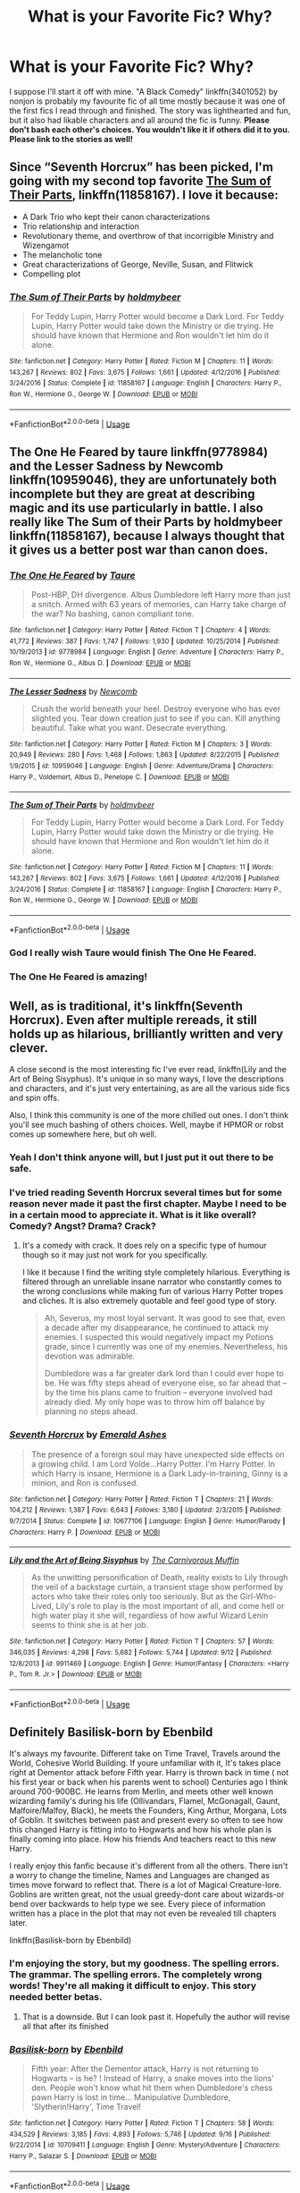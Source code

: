 #+TITLE: What is your Favorite Fic? Why?

* What is your Favorite Fic? Why?
:PROPERTIES:
:Author: ST_Jackson
:Score: 12
:DateUnix: 1539228836.0
:DateShort: 2018-Oct-11
:FlairText: Recommendation/Discussion
:END:
I suppose I'll start it off with mine. "A Black Comedy" linkffn(3401052) by nonjon is probably my favourite fic of all time mostly because it was one of the first fics I read through and finished. The story was lighthearted and fun, but it also had likable characters and all around the fic is funny. *Please don't bash each other's choices. You wouldn't like it if others did it to you. Please link to the stories as well!*


** Since “Seventh Horcrux” has been picked, I'm going with my second top favorite [[https://m.fanfiction.net/s/11858167/1/][The Sum of Their Parts]], linkffn(11858167). I love it because:

- A Dark Trio who kept their canon characterizations
- Trio relationship and interaction
- Revolutionary theme, and overthrow of that incorrigible Ministry and Wizengamot
- The melancholic tone
- Great characterizations of George, Neville, Susan, and Flitwick
- Compelling plot
:PROPERTIES:
:Author: InquisitorCOC
:Score: 20
:DateUnix: 1539234264.0
:DateShort: 2018-Oct-11
:END:

*** [[https://www.fanfiction.net/s/11858167/1/][*/The Sum of Their Parts/*]] by [[https://www.fanfiction.net/u/7396284/holdmybeer][/holdmybeer/]]

#+begin_quote
  For Teddy Lupin, Harry Potter would become a Dark Lord. For Teddy Lupin, Harry Potter would take down the Ministry or die trying. He should have known that Hermione and Ron wouldn't let him do it alone.
#+end_quote

^{/Site/:} ^{fanfiction.net} ^{*|*} ^{/Category/:} ^{Harry} ^{Potter} ^{*|*} ^{/Rated/:} ^{Fiction} ^{M} ^{*|*} ^{/Chapters/:} ^{11} ^{*|*} ^{/Words/:} ^{143,267} ^{*|*} ^{/Reviews/:} ^{802} ^{*|*} ^{/Favs/:} ^{3,675} ^{*|*} ^{/Follows/:} ^{1,661} ^{*|*} ^{/Updated/:} ^{4/12/2016} ^{*|*} ^{/Published/:} ^{3/24/2016} ^{*|*} ^{/Status/:} ^{Complete} ^{*|*} ^{/id/:} ^{11858167} ^{*|*} ^{/Language/:} ^{English} ^{*|*} ^{/Characters/:} ^{Harry} ^{P.,} ^{Ron} ^{W.,} ^{Hermione} ^{G.,} ^{George} ^{W.} ^{*|*} ^{/Download/:} ^{[[http://www.ff2ebook.com/old/ffn-bot/index.php?id=11858167&source=ff&filetype=epub][EPUB]]} ^{or} ^{[[http://www.ff2ebook.com/old/ffn-bot/index.php?id=11858167&source=ff&filetype=mobi][MOBI]]}

--------------

*FanfictionBot*^{2.0.0-beta} | [[https://github.com/tusing/reddit-ffn-bot/wiki/Usage][Usage]]
:PROPERTIES:
:Author: FanfictionBot
:Score: 1
:DateUnix: 1539234285.0
:DateShort: 2018-Oct-11
:END:


** The One He Feared by taure linkffn(9778984) and the Lesser Sadness by Newcomb linkffn(10959046), they are unfortunately both incomplete but they are great at describing magic and its use particularly in battle. I also really like The Sum of their Parts by holdmybeer linkffn(11858167), because I always thought that it gives us a better post war than canon does.
:PROPERTIES:
:Author: Nolitimeremessorem24
:Score: 10
:DateUnix: 1539235029.0
:DateShort: 2018-Oct-11
:END:

*** [[https://www.fanfiction.net/s/9778984/1/][*/The One He Feared/*]] by [[https://www.fanfiction.net/u/883762/Taure][/Taure/]]

#+begin_quote
  Post-HBP, DH divergence. Albus Dumbledore left Harry more than just a snitch. Armed with 63 years of memories, can Harry take charge of the war? No bashing, canon compliant tone.
#+end_quote

^{/Site/:} ^{fanfiction.net} ^{*|*} ^{/Category/:} ^{Harry} ^{Potter} ^{*|*} ^{/Rated/:} ^{Fiction} ^{T} ^{*|*} ^{/Chapters/:} ^{4} ^{*|*} ^{/Words/:} ^{41,772} ^{*|*} ^{/Reviews/:} ^{387} ^{*|*} ^{/Favs/:} ^{1,747} ^{*|*} ^{/Follows/:} ^{1,930} ^{*|*} ^{/Updated/:} ^{10/25/2014} ^{*|*} ^{/Published/:} ^{10/19/2013} ^{*|*} ^{/id/:} ^{9778984} ^{*|*} ^{/Language/:} ^{English} ^{*|*} ^{/Genre/:} ^{Adventure} ^{*|*} ^{/Characters/:} ^{Harry} ^{P.,} ^{Ron} ^{W.,} ^{Hermione} ^{G.,} ^{Albus} ^{D.} ^{*|*} ^{/Download/:} ^{[[http://www.ff2ebook.com/old/ffn-bot/index.php?id=9778984&source=ff&filetype=epub][EPUB]]} ^{or} ^{[[http://www.ff2ebook.com/old/ffn-bot/index.php?id=9778984&source=ff&filetype=mobi][MOBI]]}

--------------

[[https://www.fanfiction.net/s/10959046/1/][*/The Lesser Sadness/*]] by [[https://www.fanfiction.net/u/4727972/Newcomb][/Newcomb/]]

#+begin_quote
  Crush the world beneath your heel. Destroy everyone who has ever slighted you. Tear down creation just to see if you can. Kill anything beautiful. Take what you want. Desecrate everything.
#+end_quote

^{/Site/:} ^{fanfiction.net} ^{*|*} ^{/Category/:} ^{Harry} ^{Potter} ^{*|*} ^{/Rated/:} ^{Fiction} ^{M} ^{*|*} ^{/Chapters/:} ^{3} ^{*|*} ^{/Words/:} ^{20,949} ^{*|*} ^{/Reviews/:} ^{280} ^{*|*} ^{/Favs/:} ^{1,468} ^{*|*} ^{/Follows/:} ^{1,863} ^{*|*} ^{/Updated/:} ^{8/22/2015} ^{*|*} ^{/Published/:} ^{1/9/2015} ^{*|*} ^{/id/:} ^{10959046} ^{*|*} ^{/Language/:} ^{English} ^{*|*} ^{/Genre/:} ^{Adventure/Drama} ^{*|*} ^{/Characters/:} ^{Harry} ^{P.,} ^{Voldemort,} ^{Albus} ^{D.,} ^{Penelope} ^{C.} ^{*|*} ^{/Download/:} ^{[[http://www.ff2ebook.com/old/ffn-bot/index.php?id=10959046&source=ff&filetype=epub][EPUB]]} ^{or} ^{[[http://www.ff2ebook.com/old/ffn-bot/index.php?id=10959046&source=ff&filetype=mobi][MOBI]]}

--------------

[[https://www.fanfiction.net/s/11858167/1/][*/The Sum of Their Parts/*]] by [[https://www.fanfiction.net/u/7396284/holdmybeer][/holdmybeer/]]

#+begin_quote
  For Teddy Lupin, Harry Potter would become a Dark Lord. For Teddy Lupin, Harry Potter would take down the Ministry or die trying. He should have known that Hermione and Ron wouldn't let him do it alone.
#+end_quote

^{/Site/:} ^{fanfiction.net} ^{*|*} ^{/Category/:} ^{Harry} ^{Potter} ^{*|*} ^{/Rated/:} ^{Fiction} ^{M} ^{*|*} ^{/Chapters/:} ^{11} ^{*|*} ^{/Words/:} ^{143,267} ^{*|*} ^{/Reviews/:} ^{802} ^{*|*} ^{/Favs/:} ^{3,675} ^{*|*} ^{/Follows/:} ^{1,661} ^{*|*} ^{/Updated/:} ^{4/12/2016} ^{*|*} ^{/Published/:} ^{3/24/2016} ^{*|*} ^{/Status/:} ^{Complete} ^{*|*} ^{/id/:} ^{11858167} ^{*|*} ^{/Language/:} ^{English} ^{*|*} ^{/Characters/:} ^{Harry} ^{P.,} ^{Ron} ^{W.,} ^{Hermione} ^{G.,} ^{George} ^{W.} ^{*|*} ^{/Download/:} ^{[[http://www.ff2ebook.com/old/ffn-bot/index.php?id=11858167&source=ff&filetype=epub][EPUB]]} ^{or} ^{[[http://www.ff2ebook.com/old/ffn-bot/index.php?id=11858167&source=ff&filetype=mobi][MOBI]]}

--------------

*FanfictionBot*^{2.0.0-beta} | [[https://github.com/tusing/reddit-ffn-bot/wiki/Usage][Usage]]
:PROPERTIES:
:Author: FanfictionBot
:Score: 3
:DateUnix: 1539235057.0
:DateShort: 2018-Oct-11
:END:


*** God I really wish Taure would finish The One He Feared.
:PROPERTIES:
:Author: Nomad_On_Fire
:Score: 3
:DateUnix: 1539316435.0
:DateShort: 2018-Oct-12
:END:


*** The One He Feared is amazing!
:PROPERTIES:
:Author: RedandWhiteCresent
:Score: 1
:DateUnix: 1539394165.0
:DateShort: 2018-Oct-13
:END:


** Well, as is traditional, it's linkffn(Seventh Horcrux). Even after multiple rereads, it still holds up as hilarious, brilliantly written and very clever.

A close second is the most interesting fic I've ever read, linkffn(Lily and the Art of Being Sisyphus). It's unique in so many ways, I love the descriptions and characters, and it's just very entertaining, as are all the various side fics and spin offs.

Also, I think this community is one of the more chilled out ones. I don't think you'll see much bashing of others choices. Well, maybe if HPMOR or robst comes up somewhere here, but oh well.
:PROPERTIES:
:Author: A2i9
:Score: 13
:DateUnix: 1539230762.0
:DateShort: 2018-Oct-11
:END:

*** Yeah I don't think anyone will, but I just put it out there to be safe.
:PROPERTIES:
:Author: ST_Jackson
:Score: 3
:DateUnix: 1539231458.0
:DateShort: 2018-Oct-11
:END:


*** I've tried reading Seventh Horcrux several times but for some reason never made it past the first chapter. Maybe I need to be in a certain mood to appreciate it. What is it like overall? Comedy? Angst? Drama? Crack?
:PROPERTIES:
:Author: ParanoidDrone
:Score: 3
:DateUnix: 1539274082.0
:DateShort: 2018-Oct-11
:END:

**** It's a comedy with crack. It does rely on a specific type of humour though so it may just not work for you specifically.

I like it because I find the writing style completely hilarious. Everything is filtered through an unreliable insane narrator who constantly comes to the wrong conclusions while making fun of various Harry Potter tropes and cliches. It is also extremely quotable and feel good type of story.

#+begin_quote
  Ah, Severus, my most loyal servant. It was good to see that, even a decade after my disappearance, he continued to attack my enemies. I suspected this would negatively impact my Potions grade, since I currently was one of my enemies. Nevertheless, his devotion was admirable.

  Dumbledore was a far greater dark lord than I could ever hope to be. He was fifty steps ahead of everyone else, so far ahead that -- by the time his plans came to fruition -- everyone involved had already died. My only hope was to throw him off balance by planning no steps ahead.
#+end_quote
:PROPERTIES:
:Author: dehue
:Score: 11
:DateUnix: 1539279035.0
:DateShort: 2018-Oct-11
:END:


*** [[https://www.fanfiction.net/s/10677106/1/][*/Seventh Horcrux/*]] by [[https://www.fanfiction.net/u/4112736/Emerald-Ashes][/Emerald Ashes/]]

#+begin_quote
  The presence of a foreign soul may have unexpected side effects on a growing child. I am Lord Volde...Harry Potter. I'm Harry Potter. In which Harry is insane, Hermione is a Dark Lady-in-training, Ginny is a minion, and Ron is confused.
#+end_quote

^{/Site/:} ^{fanfiction.net} ^{*|*} ^{/Category/:} ^{Harry} ^{Potter} ^{*|*} ^{/Rated/:} ^{Fiction} ^{T} ^{*|*} ^{/Chapters/:} ^{21} ^{*|*} ^{/Words/:} ^{104,212} ^{*|*} ^{/Reviews/:} ^{1,387} ^{*|*} ^{/Favs/:} ^{6,643} ^{*|*} ^{/Follows/:} ^{3,180} ^{*|*} ^{/Updated/:} ^{2/3/2015} ^{*|*} ^{/Published/:} ^{9/7/2014} ^{*|*} ^{/Status/:} ^{Complete} ^{*|*} ^{/id/:} ^{10677106} ^{*|*} ^{/Language/:} ^{English} ^{*|*} ^{/Genre/:} ^{Humor/Parody} ^{*|*} ^{/Characters/:} ^{Harry} ^{P.} ^{*|*} ^{/Download/:} ^{[[http://www.ff2ebook.com/old/ffn-bot/index.php?id=10677106&source=ff&filetype=epub][EPUB]]} ^{or} ^{[[http://www.ff2ebook.com/old/ffn-bot/index.php?id=10677106&source=ff&filetype=mobi][MOBI]]}

--------------

[[https://www.fanfiction.net/s/9911469/1/][*/Lily and the Art of Being Sisyphus/*]] by [[https://www.fanfiction.net/u/1318815/The-Carnivorous-Muffin][/The Carnivorous Muffin/]]

#+begin_quote
  As the unwitting personification of Death, reality exists to Lily through the veil of a backstage curtain, a transient stage show performed by actors who take their roles only too seriously. But as the Girl-Who-Lived, Lily's role to play is the most important of all, and come hell or high water play it she will, regardless of how awful Wizard Lenin seems to think she is at her job.
#+end_quote

^{/Site/:} ^{fanfiction.net} ^{*|*} ^{/Category/:} ^{Harry} ^{Potter} ^{*|*} ^{/Rated/:} ^{Fiction} ^{T} ^{*|*} ^{/Chapters/:} ^{57} ^{*|*} ^{/Words/:} ^{346,035} ^{*|*} ^{/Reviews/:} ^{4,298} ^{*|*} ^{/Favs/:} ^{5,682} ^{*|*} ^{/Follows/:} ^{5,744} ^{*|*} ^{/Updated/:} ^{9/12} ^{*|*} ^{/Published/:} ^{12/8/2013} ^{*|*} ^{/id/:} ^{9911469} ^{*|*} ^{/Language/:} ^{English} ^{*|*} ^{/Genre/:} ^{Humor/Fantasy} ^{*|*} ^{/Characters/:} ^{<Harry} ^{P.,} ^{Tom} ^{R.} ^{Jr.>} ^{*|*} ^{/Download/:} ^{[[http://www.ff2ebook.com/old/ffn-bot/index.php?id=9911469&source=ff&filetype=epub][EPUB]]} ^{or} ^{[[http://www.ff2ebook.com/old/ffn-bot/index.php?id=9911469&source=ff&filetype=mobi][MOBI]]}

--------------

*FanfictionBot*^{2.0.0-beta} | [[https://github.com/tusing/reddit-ffn-bot/wiki/Usage][Usage]]
:PROPERTIES:
:Author: FanfictionBot
:Score: 2
:DateUnix: 1539230798.0
:DateShort: 2018-Oct-11
:END:


** Definitely Basilisk-born by Ebenbild

It's always my favourite. Different take on Time Travel, Travels around the World, Cohesive World Building. If youre unfamiliar with it, It's takes place right at Dementor attack before Fifth year. Harry is thrown back in time ( not his first year or back when his parents went to school) Centuries ago I think around 700-900BC. He learns from Merlin, and meets other well known wizarding family's during his life (Ollivandars, Flamel, McGonagall, Gaunt, Malfoire/Malfoy, Black), he meets the Founders, King Arthur, Morgana, Lots of Goblin. It switches between past and present every so often to see how this changed Harry is fitting into to Hogwarts and how his whole plan is finally coming into place. How his friends And teachers react to this new Harry.

I really enjoy this fanfic because it's different from all the others. There isn't a worry to change the timeline, Names and Languages are changed as times move forward to reflect that. There is a lot of Magical Creature-lore. Goblins are written great, not the usual greedy-dont care about wizards-or bend over backwards to help type we see. Every piece of information written has a place in the plot that may not even be revealed till chapters later.

linkffn(Basilisk-born by Ebenbild)
:PROPERTIES:
:Author: ClassyDesigns
:Score: 7
:DateUnix: 1539238643.0
:DateShort: 2018-Oct-11
:END:

*** I'm enjoying the story, but my goodness. The spelling errors. The grammar. The spelling errors. The completely wrong words! They're all making it difficult to enjoy. This story needed better betas.
:PROPERTIES:
:Author: Solo_is_my_copliot
:Score: 6
:DateUnix: 1539330702.0
:DateShort: 2018-Oct-12
:END:

**** That is a downside. But I can look past it. Hopefully the author will revise all that after its finished
:PROPERTIES:
:Author: ClassyDesigns
:Score: 2
:DateUnix: 1539370166.0
:DateShort: 2018-Oct-12
:END:


*** [[https://www.fanfiction.net/s/10709411/1/][*/Basilisk-born/*]] by [[https://www.fanfiction.net/u/4707996/Ebenbild][/Ebenbild/]]

#+begin_quote
  Fifth year: After the Dementor attack, Harry is not returning to Hogwarts -- is he? ! Instead of Harry, a snake moves into the lions' den. People won't know what hit them when Dumbledore's chess pawn Harry is lost in time... Manipulative Dumbledore, 'Slytherin!Harry', Time Travel!
#+end_quote

^{/Site/:} ^{fanfiction.net} ^{*|*} ^{/Category/:} ^{Harry} ^{Potter} ^{*|*} ^{/Rated/:} ^{Fiction} ^{T} ^{*|*} ^{/Chapters/:} ^{58} ^{*|*} ^{/Words/:} ^{434,529} ^{*|*} ^{/Reviews/:} ^{3,185} ^{*|*} ^{/Favs/:} ^{4,893} ^{*|*} ^{/Follows/:} ^{5,746} ^{*|*} ^{/Updated/:} ^{9/16} ^{*|*} ^{/Published/:} ^{9/22/2014} ^{*|*} ^{/id/:} ^{10709411} ^{*|*} ^{/Language/:} ^{English} ^{*|*} ^{/Genre/:} ^{Mystery/Adventure} ^{*|*} ^{/Characters/:} ^{Harry} ^{P.,} ^{Salazar} ^{S.} ^{*|*} ^{/Download/:} ^{[[http://www.ff2ebook.com/old/ffn-bot/index.php?id=10709411&source=ff&filetype=epub][EPUB]]} ^{or} ^{[[http://www.ff2ebook.com/old/ffn-bot/index.php?id=10709411&source=ff&filetype=mobi][MOBI]]}

--------------

*FanfictionBot*^{2.0.0-beta} | [[https://github.com/tusing/reddit-ffn-bot/wiki/Usage][Usage]]
:PROPERTIES:
:Author: FanfictionBot
:Score: 2
:DateUnix: 1539238671.0
:DateShort: 2018-Oct-11
:END:


*** Didn't Harry and Merlin start calling each other grandfather and grandson after like two days of travelling together?
:PROPERTIES:
:Author: InfernoItaliano
:Score: 1
:DateUnix: 1539382080.0
:DateShort: 2018-Oct-13
:END:

**** Yeah, Merlin ritual adopted Harry because it was the only way to anchor his soul while they expelled the Horcrux.
:PROPERTIES:
:Author: ClassyDesigns
:Score: 1
:DateUnix: 1539386680.0
:DateShort: 2018-Oct-13
:END:


** I'm not sure if [[https://archiveofourown.org/works/3459731][The Two Body Problem]] is truly my favorite fic ever (there are so many! how could I possibly choose just one?) but I do really like it. The writing is good, the premise is clever (Hermione gets ahold of Riddle's diary in Y2), and the characterization in particular is intriguing - Hermione gets a lot of depth and Riddle manages to be both fascinating and still murderously unhinged.
:PROPERTIES:
:Author: siderumincaelo
:Score: 2
:DateUnix: 1539266452.0
:DateShort: 2018-Oct-11
:END:


** Not finished but I enjoyed Warning Signs Read Desolation linkffn(11358664). It's just a great idea that I had never seen before and it's well written!
:PROPERTIES:
:Author: daisy_neko
:Score: 2
:DateUnix: 1539270168.0
:DateShort: 2018-Oct-11
:END:

*** It really is an amazing fic. Unfortunately I ended up reading it right after it's latest update so I was under the impression that it would be updating again soon. It was very disappointing that it didn't because the characterisations were really good as well as the character dynamics, I hope the author gets back to it someday.
:PROPERTIES:
:Author: AriaDraconis
:Score: 2
:DateUnix: 1539369574.0
:DateShort: 2018-Oct-12
:END:

**** Me too. I read it while it was still updating and just hoped that it would continue
:PROPERTIES:
:Author: daisy_neko
:Score: 2
:DateUnix: 1539372964.0
:DateShort: 2018-Oct-12
:END:
